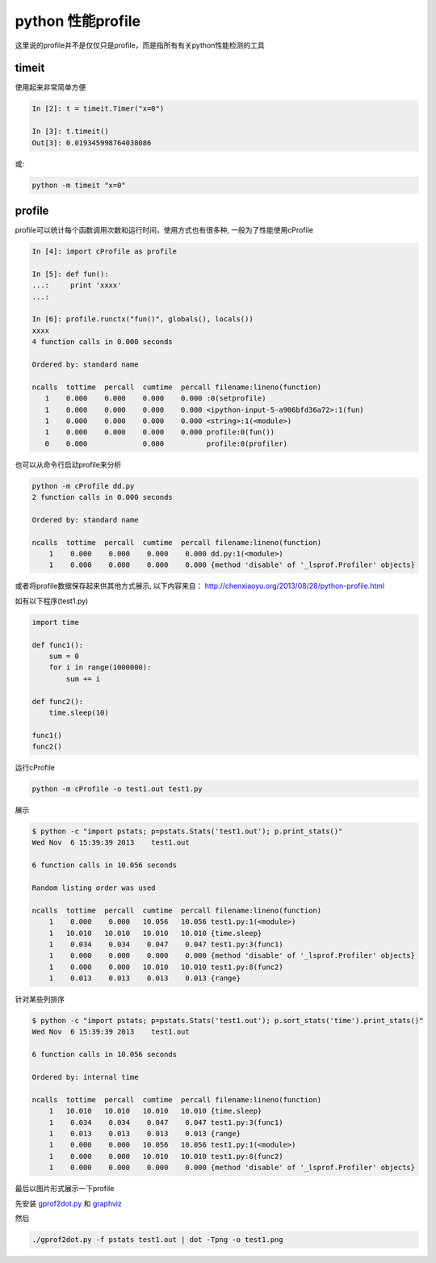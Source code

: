 =====================
python 性能profile
=====================

这里说的profile并不是仅仅只是profile，而是指所有有关python性能检测的工具


timeit
===================

使用起来非常简单方便

.. code-block:: python

    In [2]: t = timeit.Timer("x=0")
    
    In [3]: t.timeit()
    Out[3]: 0.019345998764038086

或:

.. code-block:: shell

    python -m timeit "x=0"

profile
=================

profile可以统计每个函数调用次数和运行时间，使用方式也有很多种, 一般为了性能使用cProfile

.. code-block:: python

    In [4]: import cProfile as profile
    
    In [5]: def fun():
    ...:     print 'xxxx'
    ...: 

    In [6]: profile.runctx("fun()", globals(), locals())
    xxxx
    4 function calls in 0.000 seconds

    Ordered by: standard name

    ncalls  tottime  percall  cumtime  percall filename:lineno(function)
       1    0.000    0.000    0.000    0.000 :0(setprofile)
       1    0.000    0.000    0.000    0.000 <ipython-input-5-a906bfd36a72>:1(fun)
       1    0.000    0.000    0.000    0.000 <string>:1(<module>)
       1    0.000    0.000    0.000    0.000 profile:0(fun())
       0    0.000             0.000          profile:0(profiler)


也可以从命令行启动profile来分析

.. code-block:: shell

    python -m cProfile dd.py 
    2 function calls in 0.000 seconds
    
    Ordered by: standard name
    
    ncalls  tottime  percall  cumtime  percall filename:lineno(function)
        1    0.000    0.000    0.000    0.000 dd.py:1(<module>)
        1    0.000    0.000    0.000    0.000 {method 'disable' of '_lsprof.Profiler' objects}

或者将profile数据保存起来供其他方式展示, 以下内容来自： http://chenxiaoyu.org/2013/08/28/python-profile.html

如有以下程序(test1.py)

.. code-block:: python

    import time
    
    def func1():
        sum = 0
        for i in range(1000000):
            sum += i
    
    def func2():
        time.sleep(10)
    
    func1()
    func2()

运行cProfile

.. code-block:: shell

    python -m cProfile -o test1.out test1.py

展示

.. code-block:: shell

    $ python -c "import pstats; p=pstats.Stats('test1.out'); p.print_stats()"
    Wed Nov  6 15:39:39 2013    test1.out
    
    6 function calls in 10.056 seconds
    
    Random listing order was used
    
    ncalls  tottime  percall  cumtime  percall filename:lineno(function)
        1    0.000    0.000   10.056   10.056 test1.py:1(<module>)
        1   10.010   10.010   10.010   10.010 {time.sleep}
        1    0.034    0.034    0.047    0.047 test1.py:3(func1)
        1    0.000    0.000    0.000    0.000 {method 'disable' of '_lsprof.Profiler' objects}
        1    0.000    0.000   10.010   10.010 test1.py:8(func2)
        1    0.013    0.013    0.013    0.013 {range}
    
针对某些列排序

.. code-block:: shell

    $ python -c "import pstats; p=pstats.Stats('test1.out'); p.sort_stats('time').print_stats()"
    Wed Nov  6 15:39:39 2013    test1.out
    
    6 function calls in 10.056 seconds
    
    Ordered by: internal time
    
    ncalls  tottime  percall  cumtime  percall filename:lineno(function)
        1   10.010   10.010   10.010   10.010 {time.sleep}
        1    0.034    0.034    0.047    0.047 test1.py:3(func1)
        1    0.013    0.013    0.013    0.013 {range}
        1    0.000    0.000   10.056   10.056 test1.py:1(<module>)
        1    0.000    0.000   10.010   10.010 test1.py:8(func2)
        1    0.000    0.000    0.000    0.000 {method 'disable' of '_lsprof.Profiler' objects}


最后以图片形式展示一下profile

先安装 gprof2dot.py_ 和 graphviz_

.. _gprof2dot.py: http://gprof2dot.jrfonseca.googlecode.com/git/gprof2dot.py

.. _graphviz: http://www.graphviz.org/Download.php

然后

.. code-block:: shell

    ./gprof2dot.py -f pstats test1.out | dot -Tpng -o test1.png

.. image:: ../_static/img/python-profile.png
    :align: center
